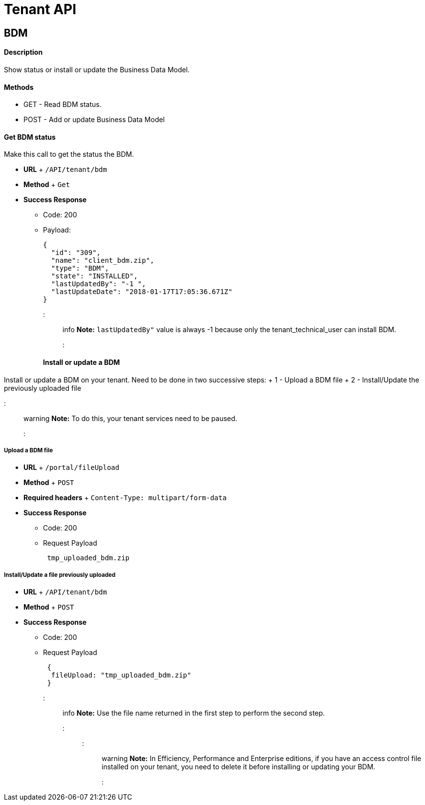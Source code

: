 = Tenant API

== BDM

[discrete]
==== Description

Show status or install or update the Business Data Model.

[discrete]
==== Methods

* GET - Read BDM status.
* POST - Add or update Business Data Model

[discrete]
==== Get BDM status

Make this call to get the status the BDM.

* *URL* + `/API/tenant/bdm`
* *Method* + `Get`
* *Success Response*
 ** Code: 200
 ** Payload:
+
[source,json]
----
{
  "id": "309",
  "name": "client_bdm.zip",
  "type": "BDM",
  "state": "INSTALLED",
  "lastUpdatedBy": "-1 ",
  "lastUpdateDate": "2018-01-17T17:05:36.671Z"
}
----
+
::: info  *Note:* `lastUpdatedBy"` value is always -1 because only the tenant_technical_user can install BDM.
:::

[discrete]
==== Install or update a BDM

Install or update a BDM on your tenant.
Need to be done in two successive steps: + 1 - Upload a BDM file + 2 - Install/Update the previously uploaded file

::: warning  *Note:* To do this, your tenant services need to be paused.
:::

[discrete]
===== Upload a BDM file

* *URL* + `/portal/fileUpload`
* *Method* + `POST`
* *Required headers* + `Content-Type: multipart/form-data`
* *Success Response*
 ** Code: 200
 ** Request Payload
+
----
 tmp_uploaded_bdm.zip
----

[discrete]
===== Install/Update a file previously uploaded

* *URL* + `/API/tenant/bdm`
* *Method* + `POST`
* *Success Response*
 ** Code: 200
 ** Request Payload
+
----
 {
  fileUpload: "tmp_uploaded_bdm.zip"
 }
----
+
::: info  *Note:* Use the file name returned in the first step to perform the second step.
:::

::: warning  *Note:* In Efficiency, Performance and Enterprise editions, if you have an access control file installed on your tenant, you need to delete    it before installing or updating your BDM.
:::
